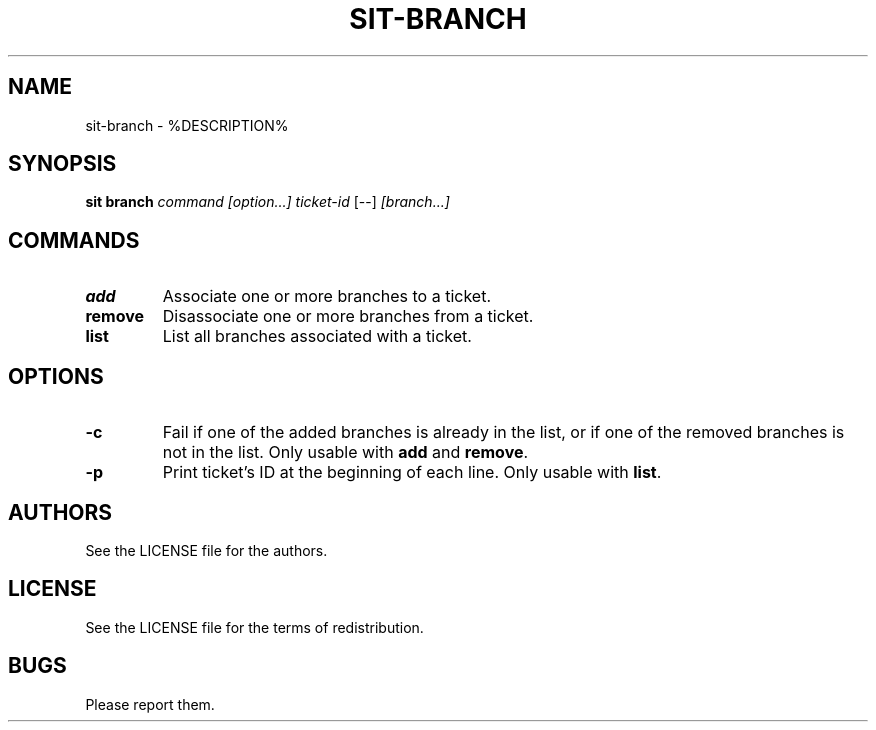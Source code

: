 .TH SIT-BRANCH 1 sit\-%VERSION%
.SH NAME
sit-branch \- %DESCRIPTION%
.SH SYNOPSIS
.B sit branch
.IR command
.IR [option...]
.IR ticket-id
[--]
.IR [branch...]
.SH COMMANDS
.TP
.B add
Associate one or more branches to a ticket.
.TP
.B remove
Disassociate one or more branches from a ticket.
.TP
.B list
List all branches associated with a ticket.
.SH OPTIONS
.TP
.B \-c
Fail if one of the added branches is already in the list,
or if one of the removed branches is not in the list.
Only usable with \fBadd\fP and \fBremove\fP.
.TP
.B \-p
Print ticket's ID at the beginning of each line.
Only usable with \fBlist\fP.
.SH AUTHORS
See the LICENSE file for the authors.
.SH LICENSE
See the LICENSE file for the terms of redistribution.
.SH BUGS
Please report them.

